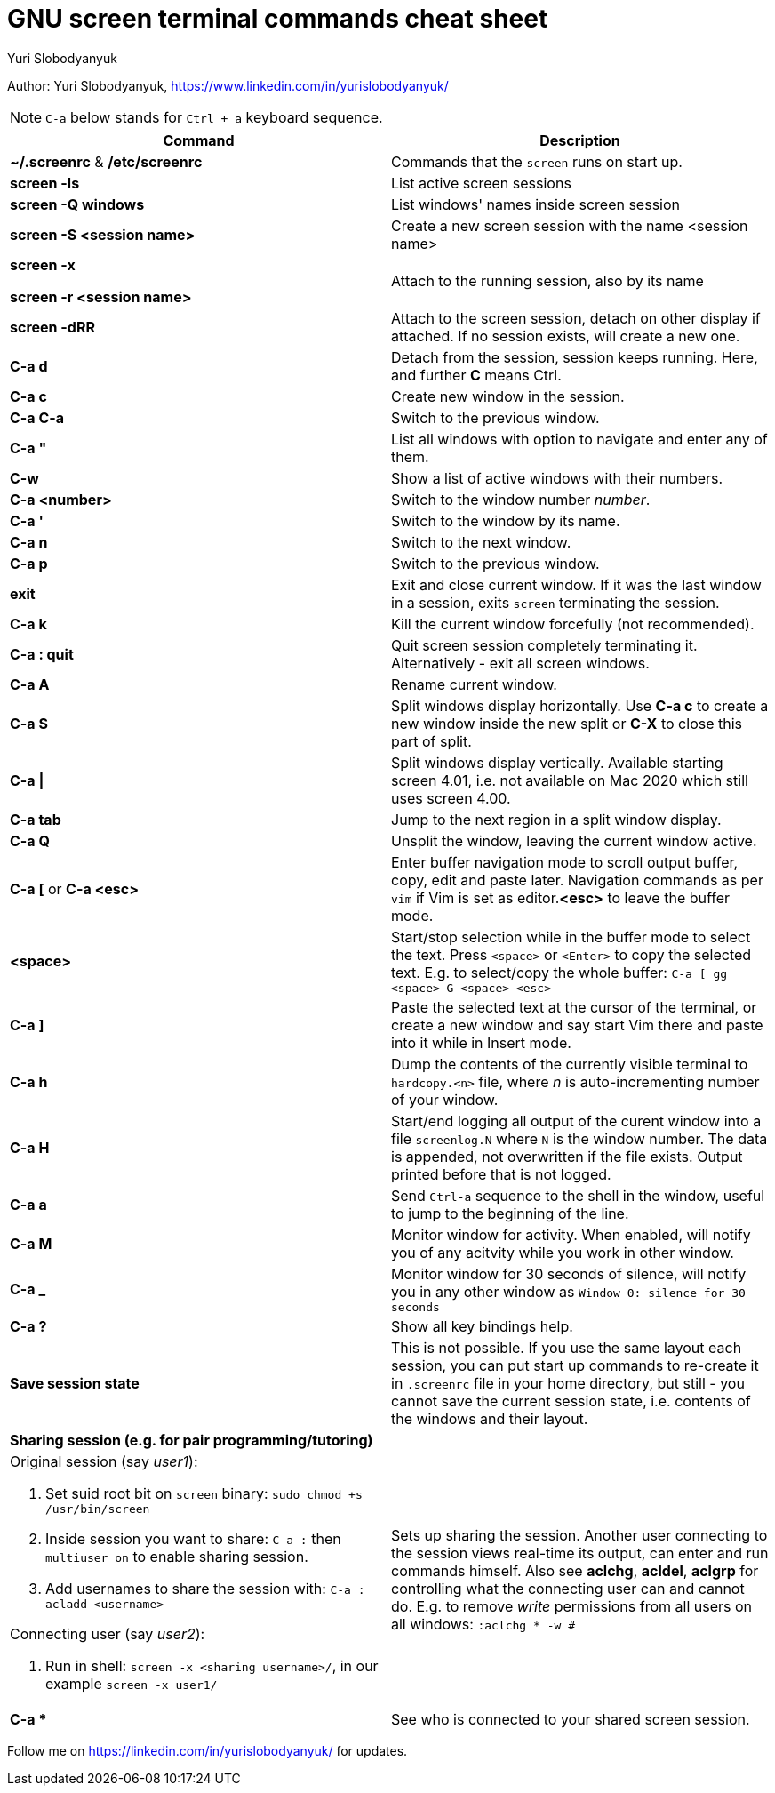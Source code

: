 = GNU screen terminal commands cheat sheet
:author: Yuri Slobodyanyuk 

Author: Yuri Slobodyanyuk, https://www.linkedin.com/in/yurislobodyanyuk/

NOTE: `C-a` below stands for `Ctrl + a` keyboard sequence.

[cols=2,options="header"]
|===

|Command
|Description

|*~/.screenrc* & */etc/screenrc*
| Commands that the `screen` runs on start up.

|*screen -ls*
|List active screen sessions

|*screen -Q windows*
|List windows' names inside screen session

|*screen -S <session name>*
|Create a new screen session with the name <session name>

|*screen -x*

*screen -r <session name>*

|Attach to the running session, also by its name

|*screen -dRR*
|Attach to the screen session, detach on other display if attached. If no session exists, will create a new one.

|*C-a d*
| Detach from the session, session keeps running. Here, and further *C* means Ctrl.

|*C-a c*
|Create new window in the session.

|*C-a C-a*
|Switch to the previous window.

|*C-a "*
|List all windows with option to navigate and enter any of them.

|*C-w*
|Show a list of active windows with their numbers.

|*C-a <number>*
|Switch to the window number _number_.

|*C-a '*
|Switch to the window by its name.

|*C-a n*
|Switch to the next window.

|*C-a p*
|Switch to the previous window.


|*exit*
|Exit and close current window. If it was the last window in a session, exits `screen` terminating the session.

|*C-a k*
|Kill the current window forcefully (not recommended).

|*C-a : quit*
| Quit screen session completely terminating it. Alternatively - exit all screen windows.

|*C-a A*
|Rename current window.

|*C-a S*
|Split windows display horizontally. Use *C-a c* to create a new window inside the new split or *C-X* to close this part of split.

|*C-a \|*
|Split windows display vertically. Available starting screen 4.01, i.e. not available on Mac 2020 which still uses screen 4.00.

|*C-a tab*
|Jump to the next region in a split window display.

|*C-a Q*
| Unsplit the window, leaving the current window active.

|*C-a [* or *C-a <esc>*
|Enter buffer navigation mode to scroll output buffer, copy, edit and paste later. Navigation commands as per `vim` if Vim is set as editor.*<esc>* to leave the buffer mode.

|*<space>*
|Start/stop selection while in the buffer mode to select the text. Press `<space>` or `<Enter>` to copy the selected text. E.g. to select/copy the whole buffer: `C-a [ gg <space> G <space> <esc>`

|*C-a ]*
|Paste the selected text at the cursor of the terminal, or create a new window and say start Vim there and paste into it while in Insert mode.

|*C-a h*
|Dump the contents of the currently visible terminal to `hardcopy.<n>` file, where _n_ is auto-incrementing number of your window.

|*C-a H*
|Start/end logging all output of the curent window into a file `screenlog.N` where `N` is the window number. The data is appended, not overwritten if the file exists. Output printed before that is not logged. 

|*C-a a*
| Send `Ctrl-a` sequence to the shell in the window, useful to jump to the beginning of the line.

|*C-a M*
|Monitor window for activity. When enabled, will notify you of any acitvity while you work in other window.

|*C-a _*
| Monitor window for 30 seconds of silence, will notify you in any other window as `Window 0: silence for 30 seconds`

|*C-a ?*
|Show all key bindings help.


|*Save session state*
|This is not possible. If you use the same layout each session, you can put start up commands to re-create it in `.screenrc` file in your home directory, but still - you cannot save the current session state, i.e. contents of the windows and their layout.

2+|*Sharing session (e.g. for pair programming/tutoring)*


a|Original session (say _user1_):

. Set suid root bit on `screen` binary: `sudo chmod +s /usr/bin/screen` 
. Inside session you want to share: `C-a :` then `multiuser on` to enable sharing session.
. Add usernames to share the session with: `C-a :` `acladd <username>`

Connecting user (say _user2_):

. Run in shell: `screen  -x  <sharing username>/`, in our example `screen -x user1/`

|Sets up sharing the session. Another user connecting to the session views real-time its output, can enter and run commands himself. Also see *aclchg*, *acldel*, *aclgrp* for controlling what the connecting user can and cannot do. E.g. to remove _write_ permissions from all users on all windows: `:aclchg * -w #` 

|*C-a **
| See who is connected to your shared screen session.


|===

Follow me on https://linkedin.com/in/yurislobodyanyuk/ for updates.
